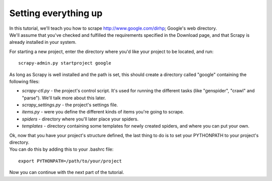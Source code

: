 =====================
Setting everything up
=====================

| In this tutorial, we'll teach you how to scrape http://www.google.com/dirhp; Google's web directory.
| We'll assume that you've checked and fulfilled the requirements specified in the Download page, and that Scrapy is already installed in your system.

For starting a new project, enter the directory where you'd like your project to be located, and run::

    scrapy-admin.py startproject google

As long as Scrapy is well installed and the path is set, this should create a directory called "google"
containing the following files:

* *scrapy-ctl.py* - the project's control script. It's used for running the different tasks (like "genspider", "crawl" and "parse"). We'll talk more about this later.
* *scrapy_settings.py* - the project's settings file.
* *items.py* - were you define the different kinds of items you're going to scrape.
* *spiders* - directory where you'll later place your spiders.
* *templates* - directory containing some templates for newly created spiders, and where you can put your own.

| Ok, now that you have your project's structure defined, the last thing to do is to set your PYTHONPATH to your project's directory.
| You can do this by adding this to your .bashrc file:

::

    export PYTHONPATH=/path/to/your/project


Now you can continue with the next part of the tutorial.
